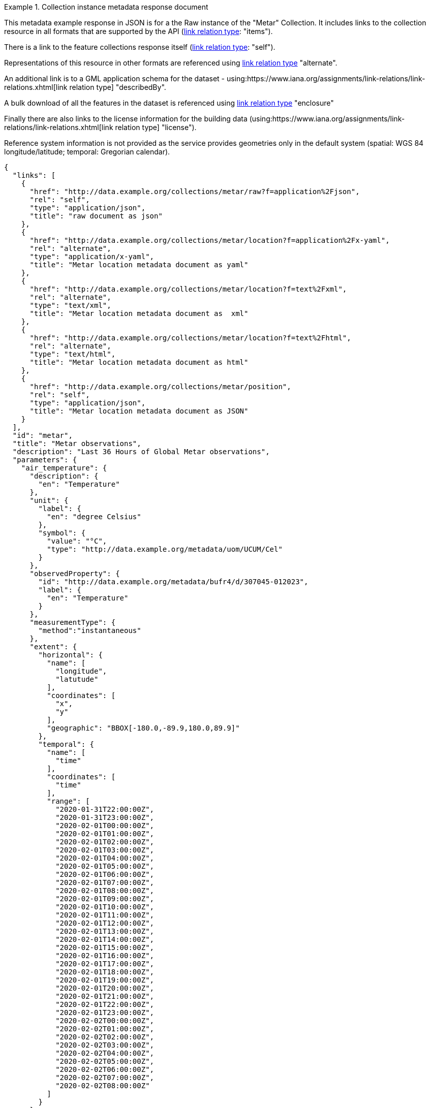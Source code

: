 .Collection instance metadata response document
=================
This metadata example response in JSON is for a the Raw instance of the "Metar" Collection. It includes links to the collection resource in all formats that are supported by the API (link:https://www.iana.org/assignments/link-relations/link-relations.xhtml[link relation type]: "items").

There is a link to the feature collections response itself (link:https://www.iana.org/assignments/link-relations/link-relations.xhtml[link relation type]: "self"). 

Representations of this resource in other formats are referenced using link:https://www.iana.org/assignments/link-relations/link-relations.xhtml[link relation type] "alternate".

An additional link is to a GML application schema for the dataset - using:https://www.iana.org/assignments/link-relations/link-relations.xhtml[link relation type] "describedBy".

A bulk download of all the features in the dataset is referenced using link:https://www.iana.org/assignments/link-relations/link-relations.xhtml[link relation type] "enclosure"

Finally there are also links to the license information for the building data (using:https://www.iana.org/assignments/link-relations/link-relations.xhtml[link relation type] "license").

Reference system information is not provided as the service provides geometries only in the default system (spatial: WGS 84 longitude/latitude; temporal:
Gregorian calendar).

----
{
  "links": [
    {
      "href": "http://data.example.org/collections/metar/raw?f=application%2Fjson",
      "rel": "self",
      "type": "application/json",
      "title": "raw document as json"
    },
    {
      "href": "http://data.example.org/collections/metar/location?f=application%2Fx-yaml",
      "rel": "alternate",
      "type": "application/x-yaml",
      "title": "Metar location metadata document as yaml"
    },
    {
      "href": "http://data.example.org/collections/metar/location?f=text%2Fxml",
      "rel": "alternate",
      "type": "text/xml",
      "title": "Metar location metadata document as  xml"
    },
    {
      "href": "http://data.example.org/collections/metar/location?f=text%2Fhtml",
      "rel": "alternate",
      "type": "text/html",
      "title": "Metar location metadata document as html"
    },
    {
      "href": "http://data.example.org/collections/metar/position",
      "rel": "self",
      "type": "application/json",
      "title": "Metar location metadata document as JSON"
    }
  ],
  "id": "metar",
  "title": "Metar observations",
  "description": "Last 36 Hours of Global Metar observations",
  "parameters": {
    "air_temperature": {
      "description": {
        "en": "Temperature"
      },
      "unit": {
        "label": {
          "en": "degree Celsius"
        },
        "symbol": {
          "value": "°C",
          "type": "http://data.example.org/metadata/uom/UCUM/Cel"
        }
      },
      "observedProperty": {
        "id": "http://data.example.org/metadata/bufr4/d/307045-012023",
        "label": {
          "en": "Temperature"
        }
      },
      "measurementType": {
        "method":"instantaneous"
      },       
      "extent": {
        "horizontal": {
          "name": [
            "longitude",
            "latutude"
          ],
          "coordinates": [
            "x",
            "y"
          ],
          "geographic": "BBOX[-180.0,-89.9,180.0,89.9]"
        },
        "temporal": {
          "name": [
            "time"
          ],
          "coordinates": [
            "time"
          ],
          "range": [
            "2020-01-31T22:00:00Z",
            "2020-01-31T23:00:00Z",
            "2020-02-01T00:00:00Z",
            "2020-02-01T01:00:00Z",
            "2020-02-01T02:00:00Z",
            "2020-02-01T03:00:00Z",
            "2020-02-01T04:00:00Z",
            "2020-02-01T05:00:00Z",
            "2020-02-01T06:00:00Z",
            "2020-02-01T07:00:00Z",
            "2020-02-01T08:00:00Z",
            "2020-02-01T09:00:00Z",
            "2020-02-01T10:00:00Z",
            "2020-02-01T11:00:00Z",
            "2020-02-01T12:00:00Z",
            "2020-02-01T13:00:00Z",
            "2020-02-01T14:00:00Z",
            "2020-02-01T15:00:00Z",
            "2020-02-01T16:00:00Z",
            "2020-02-01T17:00:00Z",
            "2020-02-01T18:00:00Z",
            "2020-02-01T19:00:00Z",
            "2020-02-01T20:00:00Z",
            "2020-02-01T21:00:00Z",
            "2020-02-01T22:00:00Z",
            "2020-02-01T23:00:00Z",
            "2020-02-02T00:00:00Z",
            "2020-02-02T01:00:00Z",
            "2020-02-02T02:00:00Z",
            "2020-02-02T03:00:00Z",
            "2020-02-02T04:00:00Z",
            "2020-02-02T05:00:00Z",
            "2020-02-02T06:00:00Z",
            "2020-02-02T07:00:00Z",
            "2020-02-02T08:00:00Z"
          ]
        }
      }
    },
    "dewpoint_temperature": {
      "description": {
        "en": "Dewpoint temperature"
      },
      "unit": {
        "label": {
          "en": "degree Celsius"
        },
        "symbol": {
          "value": "°C",
          "type": "http://data.example.org/metadata/uom/UCUM/Cel"
        }
      },
      "observedProperty": {
        "id": "http://data.example.org/metadata/bufr4/d/307045-012024",
        "label": {
          "en": "Dewpoint temperature"
        }
      },
      "measurementType": {
        "method":"instantaneous"
      },       
      "extent": {
        "horizontal": {
          "name": [
            "longitude",
            "latutude"
          ],
          "coordinates": [
            "x",
            "y"
          ],
          "geographic": "BBOX[-180.0,-89.9,180.0,89.9]"
        },
        "temporal": {
          "name": [
            "time"
          ],
          "coordinates": [
            "time"
          ],
          "range": [
            "2020-01-31T22:00:00Z",
            "2020-01-31T23:00:00Z",
            "2020-02-01T00:00:00Z",
            "2020-02-01T01:00:00Z",
            "2020-02-01T02:00:00Z",
            "2020-02-01T03:00:00Z",
            "2020-02-01T04:00:00Z",
            "2020-02-01T05:00:00Z",
            "2020-02-01T06:00:00Z",
            "2020-02-01T07:00:00Z",
            "2020-02-01T08:00:00Z",
            "2020-02-01T09:00:00Z",
            "2020-02-01T10:00:00Z",
            "2020-02-01T11:00:00Z",
            "2020-02-01T12:00:00Z",
            "2020-02-01T13:00:00Z",
            "2020-02-01T14:00:00Z",
            "2020-02-01T15:00:00Z",
            "2020-02-01T16:00:00Z",
            "2020-02-01T17:00:00Z",
            "2020-02-01T18:00:00Z",
            "2020-02-01T19:00:00Z",
            "2020-02-01T20:00:00Z",
            "2020-02-01T21:00:00Z",
            "2020-02-01T22:00:00Z",
            "2020-02-01T23:00:00Z",
            "2020-02-02T00:00:00Z",
            "2020-02-02T01:00:00Z",
            "2020-02-02T02:00:00Z",
            "2020-02-02T03:00:00Z",
            "2020-02-02T04:00:00Z",
            "2020-02-02T05:00:00Z",
            "2020-02-02T06:00:00Z",
            "2020-02-02T07:00:00Z",
            "2020-02-02T08:00:00Z"
          ]
        }
      }
    },
    "wind_speed": {
      "description": {
        "en": "Wind speed"
      },
      "unit": {
        "label": {
          "en": "unknown"
        },
        "symbol": {
          "value": "m/s",
          "type": ""
        }
      },
      "observedProperty": {
        "id": "http://data.example.org/metadata/bufr4/d/307045-011002",
        "label": {
          "en": "Wind speed"
        }
      },
      "measurementType": {
        "method":"mean",
        "period": "PT10M"
      },       
      "extent": {
        "horizontal": {
          "name": [
            "longitude",
            "latutude"
          ],
          "coordinates": [
            "x",
            "y"
          ],
          "geographic": "BBOX[-180.0,-89.9,180.0,89.9]"
        },
        "temporal": {
          "name": [
            "time"
          ],
          "coordinates": [
            "time"
          ],
          "range": [
            "2020-01-31T22:00:00Z",
            "2020-01-31T23:00:00Z",
            "2020-02-01T00:00:00Z",
            "2020-02-01T01:00:00Z",
            "2020-02-01T02:00:00Z",
            "2020-02-01T03:00:00Z",
            "2020-02-01T04:00:00Z",
            "2020-02-01T05:00:00Z",
            "2020-02-01T06:00:00Z",
            "2020-02-01T07:00:00Z",
            "2020-02-01T08:00:00Z",
            "2020-02-01T09:00:00Z",
            "2020-02-01T10:00:00Z",
            "2020-02-01T11:00:00Z",
            "2020-02-01T12:00:00Z",
            "2020-02-01T13:00:00Z",
            "2020-02-01T14:00:00Z",
            "2020-02-01T15:00:00Z",
            "2020-02-01T16:00:00Z",
            "2020-02-01T17:00:00Z",
            "2020-02-01T18:00:00Z",
            "2020-02-01T19:00:00Z",
            "2020-02-01T20:00:00Z",
            "2020-02-01T21:00:00Z",
            "2020-02-01T22:00:00Z",
            "2020-02-01T23:00:00Z",
            "2020-02-02T00:00:00Z",
            "2020-02-02T01:00:00Z",
            "2020-02-02T02:00:00Z",
            "2020-02-02T03:00:00Z",
            "2020-02-02T04:00:00Z",
            "2020-02-02T05:00:00Z",
            "2020-02-02T06:00:00Z",
            "2020-02-02T07:00:00Z",
            "2020-02-02T08:00:00Z"
          ]
        }
      }
    },
    "wind-gust": {
      "description": {
        "en": "Maximum wind gust speed"
      },
      "unit": {
        "label": {
          "en": "unknown"
        },
        "symbol": {
          "value": "m/s",
          "type": ""
        }
      },
      "observedProperty": {
        "id": "http://data.example.org/metadata/bufr4/d/307045-011041",
        "label": {
          "en": "Maximum wind gust speed"
        }
      },
      "measurementType": {
        "method":"mean",
        "period": "PT10M"
      },         
      "extent": {
        "horizontal": {
          "name": [
            "longitude",
            "latutude"
          ],
          "coordinates": [
            "x",
            "y"
          ],
          "geographic": "BBOX[-180.0,-89.9,180.0,89.9]"
        },
        "temporal": {
          "name": [
            "time"
          ],
          "coordinates": [
            "time"
          ],
          "range": [
            "2020-01-31T22:00:00Z",
            "2020-01-31T23:00:00Z",
            "2020-02-01T00:00:00Z",
            "2020-02-01T01:00:00Z",
            "2020-02-01T02:00:00Z",
            "2020-02-01T03:00:00Z",
            "2020-02-01T04:00:00Z",
            "2020-02-01T05:00:00Z",
            "2020-02-01T06:00:00Z",
            "2020-02-01T07:00:00Z",
            "2020-02-01T08:00:00Z",
            "2020-02-01T09:00:00Z",
            "2020-02-01T10:00:00Z",
            "2020-02-01T11:00:00Z",
            "2020-02-01T12:00:00Z",
            "2020-02-01T13:00:00Z",
            "2020-02-01T14:00:00Z",
            "2020-02-01T15:00:00Z",
            "2020-02-01T16:00:00Z",
            "2020-02-01T17:00:00Z",
            "2020-02-01T18:00:00Z",
            "2020-02-01T19:00:00Z",
            "2020-02-01T20:00:00Z",
            "2020-02-01T21:00:00Z",
            "2020-02-01T22:00:00Z",
            "2020-02-01T23:00:00Z",
            "2020-02-02T00:00:00Z",
            "2020-02-02T01:00:00Z",
            "2020-02-02T02:00:00Z",
            "2020-02-02T03:00:00Z",
            "2020-02-02T04:00:00Z",
            "2020-02-02T05:00:00Z",
            "2020-02-02T06:00:00Z",
            "2020-02-02T07:00:00Z",
            "2020-02-02T08:00:00Z"
          ]
        }
      }
    },
    "wind_from_direction": {
      "description": {
        "en": "Wind direction"
      },
      "unit": {
        "label": {
          "en": "unknown"
        },
        "symbol": {
          "value": "degree true",
          "type": ""
        }
      },
      "observedProperty": {
        "id": "http://data.example.org/metadata/bufr4/d/307045-011001",
        "label": {
          "en": "Wind direction"
        }
      },
      "measurementType": {
        "method":"mean",
        "period": "PT10M"
      },         
      "extent": {
        "horizontal": {
          "name": [
            "longitude",
            "latutude"
          ],
          "coordinates": [
            "x",
            "y"
          ],
          "geographic": "BBOX[-180.0,-89.9,180.0,89.9]"
        },
        "temporal": {
          "name": [
            "time"
          ],
          "coordinates": [
            "time"
          ],
          "range": [
            "2020-01-31T22:00:00Z",
            "2020-01-31T23:00:00Z",
            "2020-02-01T00:00:00Z",
            "2020-02-01T01:00:00Z",
            "2020-02-01T02:00:00Z",
            "2020-02-01T03:00:00Z",
            "2020-02-01T04:00:00Z",
            "2020-02-01T05:00:00Z",
            "2020-02-01T06:00:00Z",
            "2020-02-01T07:00:00Z",
            "2020-02-01T08:00:00Z",
            "2020-02-01T09:00:00Z",
            "2020-02-01T10:00:00Z",
            "2020-02-01T11:00:00Z",
            "2020-02-01T12:00:00Z",
            "2020-02-01T13:00:00Z",
            "2020-02-01T14:00:00Z",
            "2020-02-01T15:00:00Z",
            "2020-02-01T16:00:00Z",
            "2020-02-01T17:00:00Z",
            "2020-02-01T18:00:00Z",
            "2020-02-01T19:00:00Z",
            "2020-02-01T20:00:00Z",
            "2020-02-01T21:00:00Z",
            "2020-02-01T22:00:00Z",
            "2020-02-01T23:00:00Z",
            "2020-02-02T00:00:00Z",
            "2020-02-02T01:00:00Z",
            "2020-02-02T02:00:00Z",
            "2020-02-02T03:00:00Z",
            "2020-02-02T04:00:00Z",
            "2020-02-02T05:00:00Z",
            "2020-02-02T06:00:00Z",
            "2020-02-02T07:00:00Z",
            "2020-02-02T08:00:00Z"
          ]
        }
      }
    },
    "visibility": {
      "description": {
        "en": "METAR/SPECI visibility"
      },
      "unit": {
        "label": {
          "en": ""
        },
        "symbol": {
          "value": "",
          "type": ""
        }
      },
      "observedProperty": {
        "id": "http://data.example.org/metadata/bufr4/d/307051-307046",
        "label": {
          "en": "METAR/SPECI visibility"
        }
      },
      "measurementType": {
        "method":"instantaneous"
      },         
      "extent": {
        "horizontal": {
          "name": [
            "longitude",
            "latutude"
          ],
          "coordinates": [
            "x",
            "y"
          ],
          "geographic": "BBOX[-180.0,-89.9,180.0,89.9]"
        },
        "temporal": {
          "name": [
            "time"
          ],
          "coordinates": [
            "time"
          ],
          "range": [
            "2020-01-31T22:00:00Z",
            "2020-01-31T23:00:00Z",
            "2020-02-01T00:00:00Z",
            "2020-02-01T01:00:00Z",
            "2020-02-01T02:00:00Z",
            "2020-02-01T03:00:00Z",
            "2020-02-01T04:00:00Z",
            "2020-02-01T05:00:00Z",
            "2020-02-01T06:00:00Z",
            "2020-02-01T07:00:00Z",
            "2020-02-01T08:00:00Z",
            "2020-02-01T09:00:00Z",
            "2020-02-01T10:00:00Z",
            "2020-02-01T11:00:00Z",
            "2020-02-01T12:00:00Z",
            "2020-02-01T13:00:00Z",
            "2020-02-01T14:00:00Z",
            "2020-02-01T15:00:00Z",
            "2020-02-01T16:00:00Z",
            "2020-02-01T17:00:00Z",
            "2020-02-01T18:00:00Z",
            "2020-02-01T19:00:00Z",
            "2020-02-01T20:00:00Z",
            "2020-02-01T21:00:00Z",
            "2020-02-01T22:00:00Z",
            "2020-02-01T23:00:00Z",
            "2020-02-02T00:00:00Z",
            "2020-02-02T01:00:00Z",
            "2020-02-02T02:00:00Z",
            "2020-02-02T03:00:00Z",
            "2020-02-02T04:00:00Z",
            "2020-02-02T05:00:00Z",
            "2020-02-02T06:00:00Z",
            "2020-02-02T07:00:00Z",
            "2020-02-02T08:00:00Z"
          ]
        }
      }
    },
    "pressure": {
      "description": {
        "en": "Pressure"
      },
      "unit": {
        "label": {
          "en": "pascal"
        },
        "symbol": {
          "value": "Pa",
          "type": "http://data.example.org/metadata/uom/UCUM/Pa"
        }
      },
      "observedProperty": {
        "id": "http://data.example.org/metadata/bufr4/d/302031-007004",
        "label": {
          "en": "Pressure"
        }
      },
      "measurementType": {
        "method":"instantaneous"
      },        
      "extent": {
        "horizontal": {
          "name": [
            "longitude",
            "latutude"
          ],
          "coordinates": [
            "x",
            "y"
          ],
          "geographic": "BBOX[-180.0,-89.9,180.0,89.9]"
        },
        "temporal": {
          "name": [
            "time"
          ],
          "coordinates": [
            "time"
          ],
          "range": [
            "2020-01-31T22:00:00Z",
            "2020-01-31T23:00:00Z",
            "2020-02-01T00:00:00Z",
            "2020-02-01T01:00:00Z",
            "2020-02-01T02:00:00Z",
            "2020-02-01T03:00:00Z",
            "2020-02-01T04:00:00Z",
            "2020-02-01T05:00:00Z",
            "2020-02-01T06:00:00Z",
            "2020-02-01T07:00:00Z",
            "2020-02-01T08:00:00Z",
            "2020-02-01T09:00:00Z",
            "2020-02-01T10:00:00Z",
            "2020-02-01T11:00:00Z",
            "2020-02-01T12:00:00Z",
            "2020-02-01T13:00:00Z",
            "2020-02-01T14:00:00Z",
            "2020-02-01T15:00:00Z",
            "2020-02-01T16:00:00Z",
            "2020-02-01T17:00:00Z",
            "2020-02-01T18:00:00Z",
            "2020-02-01T19:00:00Z",
            "2020-02-01T20:00:00Z",
            "2020-02-01T21:00:00Z",
            "2020-02-01T22:00:00Z",
            "2020-02-01T23:00:00Z",
            "2020-02-02T00:00:00Z",
            "2020-02-02T01:00:00Z",
            "2020-02-02T02:00:00Z",
            "2020-02-02T03:00:00Z",
            "2020-02-02T04:00:00Z",
            "2020-02-02T05:00:00Z",
            "2020-02-02T06:00:00Z",
            "2020-02-02T07:00:00Z",
            "2020-02-02T08:00:00Z"
          ]
        }
      }
    },
    "msl_pressure": {
      "description": {
        "en": "Pressure reduced to mean sea level"
      },
      "unit": {
        "label": {
          "en": "pascal"
        },
        "symbol": {
          "value": "Pa",
          "type": "http://data.example.org/metadata/uom/UCUM/Pa"
        }
      },
      "observedProperty": {
        "id": "http://data.example.org/metadata/bufr4/d/302051-010051",
        "label": {
          "en": "Pressure reduced to mean sea level"
        }
      },
      "measurementType": {
        "method":"instantaneous"
      },        
      "extent": {
        "horizontal": {
          "name": [
            "longitude",
            "latutude"
          ],
          "coordinates": [
            "x",
            "y"
          ],
          "geographic": "BBOX[-180.0,-89.9,180.0,89.9]"
        },
        "temporal": {
          "name": [
            "time"
          ],
          "coordinates": [
            "time"
          ],
          "range": [
            "2020-01-31T22:00:00Z",
            "2020-01-31T23:00:00Z",
            "2020-02-01T00:00:00Z",
            "2020-02-01T01:00:00Z",
            "2020-02-01T02:00:00Z",
            "2020-02-01T03:00:00Z",
            "2020-02-01T04:00:00Z",
            "2020-02-01T05:00:00Z",
            "2020-02-01T06:00:00Z",
            "2020-02-01T07:00:00Z",
            "2020-02-01T08:00:00Z",
            "2020-02-01T09:00:00Z",
            "2020-02-01T10:00:00Z",
            "2020-02-01T11:00:00Z",
            "2020-02-01T12:00:00Z",
            "2020-02-01T13:00:00Z",
            "2020-02-01T14:00:00Z",
            "2020-02-01T15:00:00Z",
            "2020-02-01T16:00:00Z",
            "2020-02-01T17:00:00Z",
            "2020-02-01T18:00:00Z",
            "2020-02-01T19:00:00Z",
            "2020-02-01T20:00:00Z",
            "2020-02-01T21:00:00Z",
            "2020-02-01T22:00:00Z",
            "2020-02-01T23:00:00Z",
            "2020-02-02T00:00:00Z",
            "2020-02-02T01:00:00Z",
            "2020-02-02T02:00:00Z",
            "2020-02-02T03:00:00Z",
            "2020-02-02T04:00:00Z",
            "2020-02-02T05:00:00Z",
            "2020-02-02T06:00:00Z",
            "2020-02-02T07:00:00Z",
            "2020-02-02T08:00:00Z"
          ]
        }
      }
    },
    "raw_ob": {
      "type": "Parameter",
      "description": {
        "en": "raw ob"
      },
      "unit": {
        "label": {
          "en": ""
        },
        "symbol": {
          "value": "",
          "type": "https://www.wmo.int/pages/prog/www/WMOCodes/WMO306_vI1/Publications/2014update/306_vol_I1_2014_en_track.pdf"
        }
      },
      "observedProperty": {
        "id": "Raw Metar Observation",
        "label": {
          "en": "Raw Metar Observation"
        }
      },
      "measurementType": {
        "method":"instantaneous"
      },        
      "extent": {
        "horizontal": {
          "name": [
            "longitude",
            "latutude"
          ],
          "coordinates": [
            "x",
            "y"
          ],
          "geographic": "BBOX[-180.0,-89.9,180.0,89.9]"
        },
        "temporal": {
          "name": [
            "time"
          ],
          "coordinates": [
            "time"
          ],
          "range": [
            "2020-01-31T22:00:00Z",
            "2020-01-31T23:00:00Z",
            "2020-02-01T00:00:00Z",
            "2020-02-01T01:00:00Z",
            "2020-02-01T02:00:00Z",
            "2020-02-01T03:00:00Z",
            "2020-02-01T04:00:00Z",
            "2020-02-01T05:00:00Z",
            "2020-02-01T06:00:00Z",
            "2020-02-01T07:00:00Z",
            "2020-02-01T08:00:00Z",
            "2020-02-01T09:00:00Z",
            "2020-02-01T10:00:00Z",
            "2020-02-01T11:00:00Z",
            "2020-02-01T12:00:00Z",
            "2020-02-01T13:00:00Z",
            "2020-02-01T14:00:00Z",
            "2020-02-01T15:00:00Z",
            "2020-02-01T16:00:00Z",
            "2020-02-01T17:00:00Z",
            "2020-02-01T18:00:00Z",
            "2020-02-01T19:00:00Z",
            "2020-02-01T20:00:00Z",
            "2020-02-01T21:00:00Z",
            "2020-02-01T22:00:00Z",
            "2020-02-01T23:00:00Z",
            "2020-02-02T00:00:00Z",
            "2020-02-02T01:00:00Z",
            "2020-02-02T02:00:00Z",
            "2020-02-02T03:00:00Z",
            "2020-02-02T04:00:00Z",
            "2020-02-02T05:00:00Z",
            "2020-02-02T06:00:00Z",
            "2020-02-02T07:00:00Z",
            "2020-02-02T08:00:00Z"
          ]
        }
      }
    },
    "icao_id": {
      "type": "Parameter",
      "description": {
        "en": "icao id"
      },
      "unit": {
        "label": {
          "en": ""
        },
        "symbol": {
          "value": "",
          "type": "https://en.wikipedia.org/wiki/ICAO_airport_code"
        }
      },
      "observedProperty": {
        "id": "ICAO id",
        "label": {
          "en": "ICAO id"
        }
      },
      "measurementType": {
        "method":"instantaneous"
      },        
      "extent": {
        "horizontal": {
          "name": [
            "longitude",
            "latutude"
          ],
          "coordinates": [
            "x",
            "y"
          ],
          "geographic": "BBOX[-180.0,-89.9,180.0,89.9]"
        },
        "temporal": {
          "name": [
            "time"
          ],
          "coordinates": [
            "time"
          ],
          "range": [
            "2020-01-31T22:00:00Z",
            "2020-01-31T23:00:00Z",
            "2020-02-01T00:00:00Z",
            "2020-02-01T01:00:00Z",
            "2020-02-01T02:00:00Z",
            "2020-02-01T03:00:00Z",
            "2020-02-01T04:00:00Z",
            "2020-02-01T05:00:00Z",
            "2020-02-01T06:00:00Z",
            "2020-02-01T07:00:00Z",
            "2020-02-01T08:00:00Z",
            "2020-02-01T09:00:00Z",
            "2020-02-01T10:00:00Z",
            "2020-02-01T11:00:00Z",
            "2020-02-01T12:00:00Z",
            "2020-02-01T13:00:00Z",
            "2020-02-01T14:00:00Z",
            "2020-02-01T15:00:00Z",
            "2020-02-01T16:00:00Z",
            "2020-02-01T17:00:00Z",
            "2020-02-01T18:00:00Z",
            "2020-02-01T19:00:00Z",
            "2020-02-01T20:00:00Z",
            "2020-02-01T21:00:00Z",
            "2020-02-01T22:00:00Z",
            "2020-02-01T23:00:00Z",
            "2020-02-02T00:00:00Z",
            "2020-02-02T01:00:00Z",
            "2020-02-02T02:00:00Z",
            "2020-02-02T03:00:00Z",
            "2020-02-02T04:00:00Z",
            "2020-02-02T05:00:00Z",
            "2020-02-02T06:00:00Z",
            "2020-02-02T07:00:00Z",
            "2020-02-02T08:00:00Z"
          ]
        }
      }
    }
  },
  "location_ids":[
    {"locID":"KIAD", "name": "WASH DC DULLES", "WKT":"POINT(-77.45 38.93 93)"},
    {"locID":"EGLL", "name": "LONDON HEATHROW", "WKT":"POINT(-0.45 50.48 24)"},
    {"locID":"LFPO", "name": "PARIS ORLY", "WKT":"POINT(2.38 28.58 96)"},
    {"locID":"FACT", "name": "CAPETOWN DF MALA", "WKT":"POINT(18.06 -33.97 42)"},
    {"locID":"VIDD", "name": "DELHI SAFDARJUNG", "WKT":"POINT(77.22 28.58 216)"},
    {"locID":"ZBAA", "name": "BEIJING", "WKT":"POINT(116.58 40.07 30)"},
    {"locID":"YSSY", "name": "SYDNEY INTL AIRP", "WKT":"POINT(150.17 -33.93 3)"}
  ]
  "crs": [
    {
      "id": "EPSG:4326",
      "wkt": "GEOGCS[\"WGS 84\",DATUM[\"WGS_1984\",SPHEROID[\"WGS 84\",6378137,298.257223563,AUTHORITY[\"EPSG\",\"7030\"]],AUTHORITY[\"EPSG\",\"6326\"]],PRIMEM[\"Greenwich\",0,AUTHORITY[\"EPSG\",\"8901\"]],UNIT[\"degree\",0.0174532925199433,AUTHORITY[\"EPSG\",\"9122\"]],AUTHORITY[\"EPSG\",\"4326\"]]"
    }
  ],
  "f": [
    "CoverageJSON"
  ],
  "instanceAxes": {
    "x": {
      "label": "Longitude",
      "lowerBound": -180,
      "upperBound": 180,
      "uomLabel": "degrees"
    },
    "y": {
      "label": "Latitude",
      "lowerBound": -89.9,
      "upperBound": 89.9,
      "uomLabel": "degrees"
    },
    "attributes": {
      "wkt": "GEOGCS[\"WGS 84\",DATUM[\"WGS_1984\",SPHEROID[\"WGS 84\",6378137,298.257223563,AUTHORITY[\"EPSG\",\"7030\"]],AUTHORITY[\"EPSG\",\"6326\"]],PRIMEM[\"Greenwich\",0,AUTHORITY[\"EPSG\",\"8901\"]],UNIT[\"degree\",0.01745329251994328,AUTHORITY[\"EPSG\",\"9122\"]],AUTHORITY[\"EPSG\",\"4326\"]]",
      "proj4": "+proj=longlat +ellps=WGS84 +datum=WGS84 +no_defs"
    }
  },
  "name": "metar"
}
----
=================
